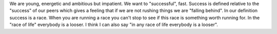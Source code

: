 .. url: https://medium.com/@susieshier/you-re-only-23-stop-rushing-life-d6ce19ee673c
.. title: You're only 23 stop rushing life
.. date: Sunday 13 December 2015 01:19:19 AM IST
.. tags: webnotes

We are young, energetic and ambitious but impatient. We want to "successful",
fast. Success is defined relative to the "success" of our peers which gives a
feeling that if we are not rushing things we are "falling behind". In our
definition success is a race. When you are running a race you can't stop to see
if this race is something worth running for. In the "race of life" everybody is
a looser. I think I can also say "in any race of life everybody is a looser".
